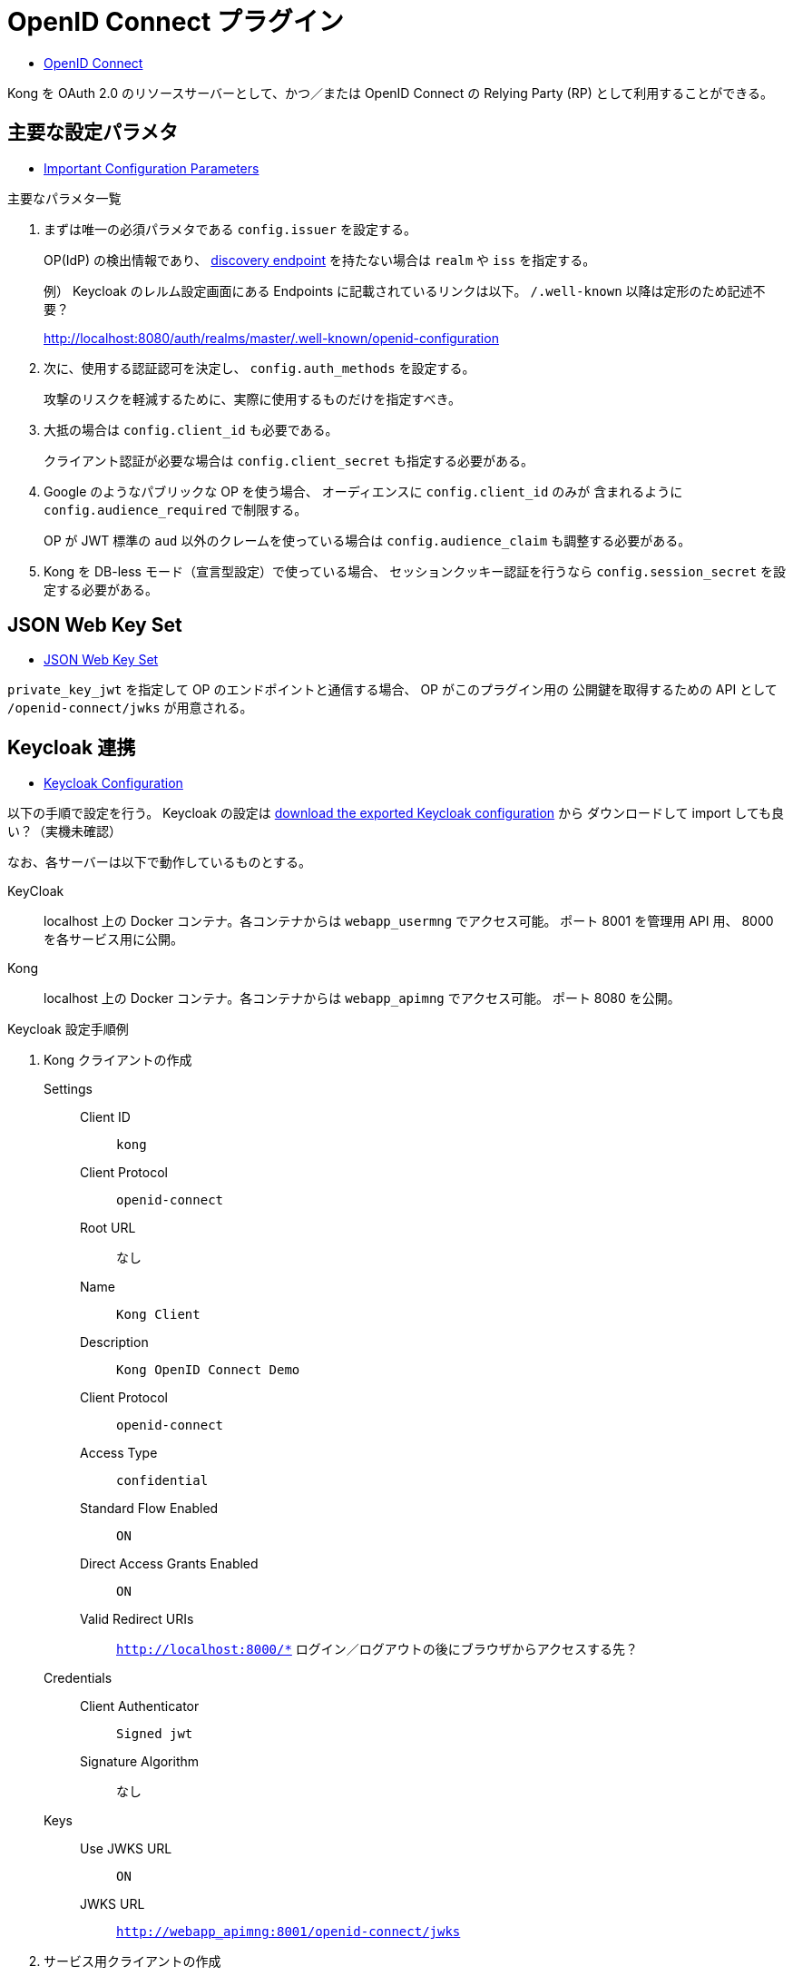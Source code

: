 = OpenID Connect プラグイン

* https://docs.konghq.com/hub/kong-inc/openid-connect/[OpenID Connect]

Kong を OAuth 2.0 のリソースサーバーとして、かつ／または OpenID Connect の Relying Party (RP) として利用することができる。

== 主要な設定パラメタ

* https://docs.konghq.com/hub/kong-inc/openid-connect/#important-configuration-parameters[Important Configuration Parameters]

.主要なパラメタ一覧
. まずは唯一の必須パラメタである `config.issuer` を設定する。
+
OP(IdP) の検出情報であり、 https://openid.net/specs/openid-connect-discovery-1_0.html[discovery endpoint] を持たない場合は
`realm` や `iss` を指定する。
+
例） Keycloak のレルム設定画面にある Endpoints に記載されているリンクは以下。 `/.well-known` 以降は定形のため記述不要？
+
http://localhost:8080/auth/realms/master/.well-known/openid-configuration
. 次に、使用する認証認可を決定し、 `config.auth_methods` を設定する。
+
攻撃のリスクを軽減するために、実際に使用するものだけを指定すべき。
. 大抵の場合は `config.client_id` も必要である。
+
クライアント認証が必要な場合は `config.client_secret` も指定する必要がある。
. Google のようなパブリックな OP を使う場合、 オーディエンスに `config.client_id` のみが
含まれるように `config.audience_required` で制限する。
+
OP が JWT 標準の `aud` 以外のクレームを使っている場合は `config.audience_claim` も調整する必要がある。
. Kong を DB-less モード（宣言型設定）で使っている場合、 セッションクッキー認証を行うなら 
`config.session_secret` を設定する必要がある。

== JSON Web Key Set

* https://docs.konghq.com/hub/kong-inc/openid-connect/#json-web-key-set[JSON Web Key Set]

`private_key_jwt` を指定して OP のエンドポイントと通信する場合、 OP がこのプラグイン用の
公開鍵を取得するための API として `/openid-connect/jwks` が用意される。

== Keycloak 連携

* https://docs.konghq.com/hub/kong-inc/openid-connect/#keycloak-configuration[Keycloak Configuration]

以下の手順で設定を行う。
Keycloak の設定は https://docs.konghq.com/assets/images/docs/openid-connect/keycloak.json[download the exported Keycloak configuration] から
ダウンロードして import しても良い？（実機未確認）

なお、各サーバーは以下で動作しているものとする。

KeyCloak::
  localhost 上の Docker コンテナ。各コンテナからは `webapp_usermng` でアクセス可能。
  ポート 8001 を管理用 API 用、 8000 を各サービス用に公開。
Kong::
  localhost 上の Docker コンテナ。各コンテナからは `webapp_apimng` でアクセス可能。
  ポート 8080 を公開。

.Keycloak 設定手順例
. Kong クライアントの作成
  Settings::
    Client ID:::
      `kong`
    Client Protocol:::
      `openid-connect`
    Root URL:::
      なし
    Name:::
      `Kong Client`
    Description:::
      `Kong OpenID Connect Demo`
    Client Protocol:::
      `openid-connect`
    Access Type:::
      `confidential`
    Standard Flow Enabled:::
      `ON`
    Direct Access Grants Enabled:::
      `ON`
    Valid Redirect URIs:::
      `http://localhost:8000/*`
      ログイン／ログアウトの後にブラウザからアクセスする先？
  Credentials::
    Client Authenticator:::
      `Signed jwt`
    Signature Algorithm:::
      なし
  Keys::
    Use JWKS URL:::
      `ON`
    JWKS URL:::
      `http://webapp_apimng:8001/openid-connect/jwks`
. サービス用クライアントの作成
  Settings::
  Settings::
    Client ID:::
      `service`
    Client Protocol:::
      `openid-connect`
    Root URL:::
      なし
    Name:::
      `Service Client`
    Description:::
      `Kong OpenID Connect Demo Service Client`
    Client Protocol:::
      `openid-connect`
    Access Type:::
      `confidential`
    Standard Flow Enabled:::
      `ON`
    Direct Access Grants Enabled:::
      `ON`
    Valid Redirect URIs:::
      `http://localhost:8000/*`
  Credentials::
    Client Authenticator:::
      `Client Id and Secret`
    Secret:::
      `7IXc5l2SrdqUAhAeOXloVA94kVb2iIK6`
. ユーザーの作成
  Details::
    Username:::
      `john`
    User Enabled:::
      `ON`
  Credentials::
    Password:::
      `doe`
    Temporary:::
      `OFF`
. Keycloak と Kong が同じマシンで動作している場合は `standalone.xml` を編集して
https 用の 8443 ポートが Kong の TLS proxy 用ポートと被らないようにする。
ここではコンテナ間通信でしか使わないため不要。

.Kong 設定手順例
. サービスの作成
+
[source,shell]
----
curl -i -X POST \
   --url http://localhost:8001/services \
   --data 'name=openid-connect' \
   --data 'url=http://httpbin.org/anything'

curl -i -X PUT \
   --url http://localhost:8001/routes/openid-connect \
   --data 'paths[]=/'
----
. プラグインの作成
+
[source,shell]
----
curl -X POST http://localhost:8001/routes/openid-connect/plugins \
    --data "name=openid-connect"  \
    --data "config.issuer=http://webapp_usermng:8080/auth/realms/master" \
    --data "config.client_id=kong" \
    --data "config.client_auth=private_key_jwt"
----
+
[CAUTION]
====
以下のエラーメッセージが出力される。
[source]
----
schema violation (name: plugin 'openid-connect' not enabled; add it to the 'plugins' configuration property)
----

`KONG_PLUGINS=bundled,openid-connect` を設定していないせいだと思われるが、
`/usr/local/share/lua/5.1/kong/plugins` 配下に `openid-connect` が存在しないため、
どのみちエラーとなる。（ `OpenID Connect` プラグインが plus ライセンス以上のため？）
====


